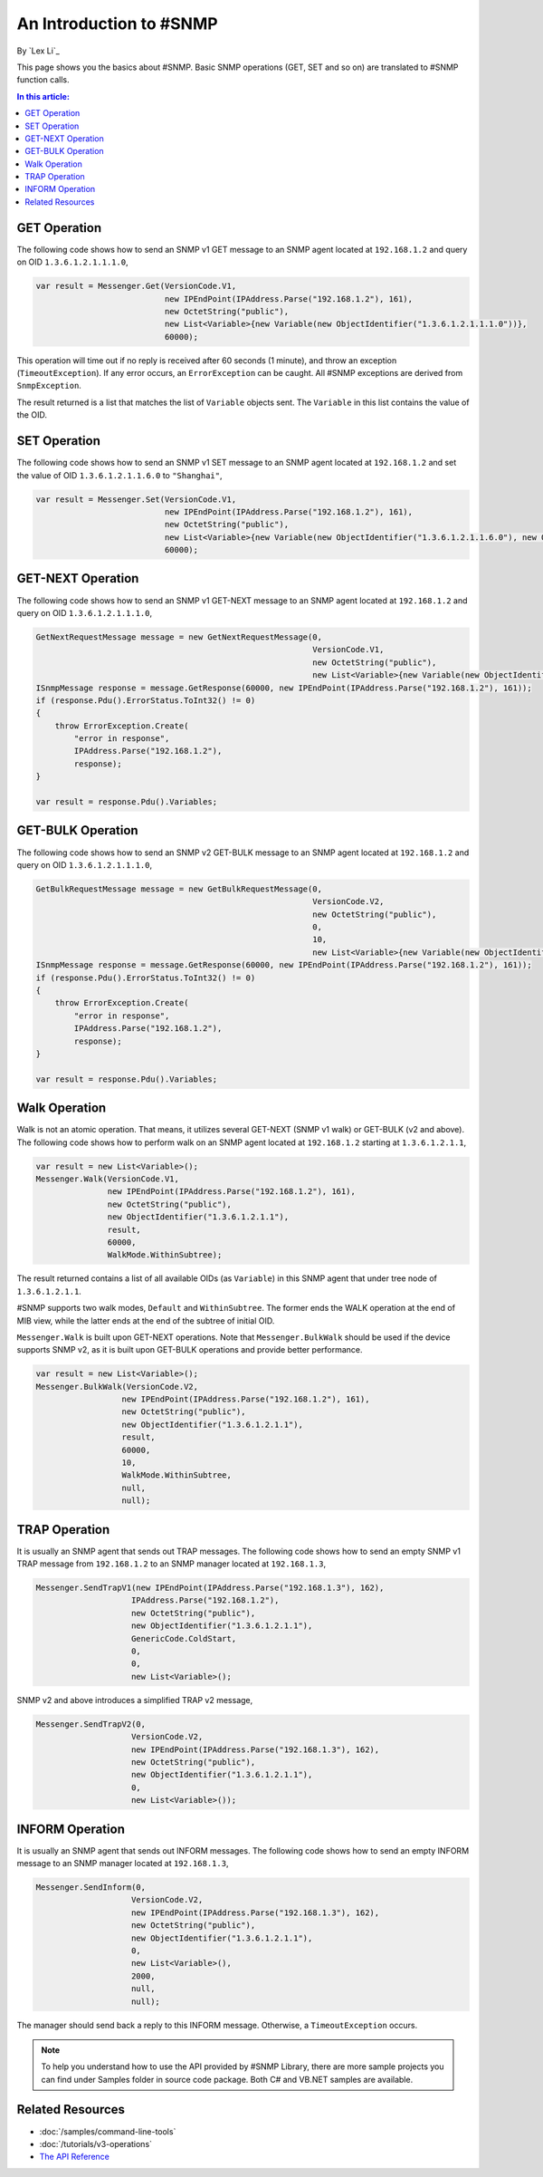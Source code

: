 An Introduction to #SNMP
========================

By `Lex Li`_

This page shows you the basics about #SNMP. Basic SNMP operations (GET, SET and so on) are translated to #SNMP function calls.

.. contents:: In this article:
  :local:
  :depth: 1

GET Operation
-------------
The following code shows how to send an SNMP v1 GET message to an SNMP agent located at ``192.168.1.2`` and query on OID ``1.3.6.1.2.1.1.1.0``,

.. code-block:: csharp

  var result = Messenger.Get(VersionCode.V1, 
                             new IPEndPoint(IPAddress.Parse("192.168.1.2"), 161), 
                             new OctetString("public"),
                             new List<Variable>{new Variable(new ObjectIdentifier("1.3.6.1.2.1.1.1.0"))},
                             60000);
                             
This operation will time out if no reply is received after 60 seconds (1 minute), and throw an exception (``TimeoutException``). If any error occurs, an ``ErrorException`` can be caught. 
All #SNMP exceptions are derived from ``SnmpException``. 

The result returned is a list that matches the list of ``Variable`` objects sent. The ``Variable`` in this list contains the value of the OID.

SET Operation
-------------
The following code shows how to send an SNMP v1 SET message to an SNMP agent located at ``192.168.1.2`` and set the value of OID ``1.3.6.1.2.1.1.6.0`` to ``"Shanghai"``,

.. code-block:: csharp

  var result = Messenger.Set(VersionCode.V1, 
                             new IPEndPoint(IPAddress.Parse("192.168.1.2"), 161), 
                             new OctetString("public"),
                             new List<Variable>{new Variable(new ObjectIdentifier("1.3.6.1.2.1.1.6.0"), new OctetString("Shanghai"))},
                             60000);

GET-NEXT Operation
------------------
The following code shows how to send an SNMP v1 GET-NEXT message to an SNMP agent located at ``192.168.1.2`` and query on OID ``1.3.6.1.2.1.1.1.0``,

.. code-block:: csharp

  GetNextRequestMessage message = new GetNextRequestMessage(0,
                                                            VersionCode.V1,
                                                            new OctetString("public"),
                                                            new List<Variable>{new Variable(new ObjectIdentifier("1.3.6.1.2.1.1.6.0"))});
  ISnmpMessage response = message.GetResponse(60000, new IPEndPoint(IPAddress.Parse("192.168.1.2"), 161));
  if (response.Pdu().ErrorStatus.ToInt32() != 0) 
  {
      throw ErrorException.Create(
          "error in response",
          IPAddress.Parse("192.168.1.2"),
          response);
  }

  var result = response.Pdu().Variables;

GET-BULK Operation
------------------
The following code shows how to send an SNMP v2 GET-BULK message to an SNMP agent located at ``192.168.1.2`` and query on OID ``1.3.6.1.2.1.1.1.0``,

.. code-block:: csharp

  GetBulkRequestMessage message = new GetBulkRequestMessage(0,
                                                            VersionCode.V2,
                                                            new OctetString("public"),
                                                            0,
                                                            10,
                                                            new List<Variable>{new Variable(new ObjectIdentifier("1.3.6.1.2.1.1.6.0"))});
  ISnmpMessage response = message.GetResponse(60000, new IPEndPoint(IPAddress.Parse("192.168.1.2"), 161));
  if (response.Pdu().ErrorStatus.ToInt32() != 0)
  {
      throw ErrorException.Create(
          "error in response",
          IPAddress.Parse("192.168.1.2"),
          response);
  }

  var result = response.Pdu().Variables;

Walk Operation
--------------
Walk is not an atomic operation. That means, it utilizes several GET-NEXT (SNMP v1 walk) or GET-BULK (v2 and above). The following code shows how to 
perform walk on an SNMP agent located at ``192.168.1.2`` starting at ``1.3.6.1.2.1.1``,

.. code-block:: csharp

  var result = new List<Variable>();
  Messenger.Walk(VersionCode.V1, 
                 new IPEndPoint(IPAddress.Parse("192.168.1.2"), 161), 
                 new OctetString("public"), 
                 new ObjectIdentifier("1.3.6.1.2.1.1"), 
                 result, 
                 60000, 
                 WalkMode.WithinSubtree);

The result returned contains a list of all available OIDs (as ``Variable``) in this SNMP agent that under tree node of ``1.3.6.1.2.1.1``.

#SNMP supports two walk modes, ``Default`` and ``WithinSubtree``. The former ends the WALK operation at the end of MIB view, while the latter ends at the 
end of the subtree of initial OID.

``Messenger.Walk`` is built upon GET-NEXT operations. Note that ``Messenger.BulkWalk`` should be used if the device supports SNMP v2, as it is built upon 
GET-BULK operations and provide better performance.

.. code-block:: csharp

  var result = new List<Variable>();
  Messenger.BulkWalk(VersionCode.V2, 
                    new IPEndPoint(IPAddress.Parse("192.168.1.2"), 161), 
                    new OctetString("public"), 
                    new ObjectIdentifier("1.3.6.1.2.1.1"), 
                    result, 
                    60000, 
                    10, 
                    WalkMode.WithinSubtree, 
                    null, 
                    null);

TRAP Operation
--------------
It is usually an SNMP agent that sends out TRAP messages. The following code shows how to send an empty SNMP v1 TRAP message from ``192.168.1.2`` to an 
SNMP manager located at ``192.168.1.3``,

.. code-block:: csharp

  Messenger.SendTrapV1(new IPEndPoint(IPAddress.Parse("192.168.1.3"), 162), 
                      IPAddress.Parse("192.168.1.2"), 
                      new OctetString("public"), 
                      new ObjectIdentifier("1.3.6.1.2.1.1"), 
                      GenericCode.ColdStart, 
                      0, 
                      0, 
                      new List<Variable>();

SNMP v2 and above introduces a simplified TRAP v2 message,

.. code-block:: csharp

  Messenger.SendTrapV2(0, 
                      VersionCode.V2, 
                      new IPEndPoint(IPAddress.Parse("192.168.1.3"), 162), 
                      new OctetString("public"), 
                      new ObjectIdentifier("1.3.6.1.2.1.1"), 
                      0, 
                      new List<Variable>());

INFORM Operation
----------------
It is usually an SNMP agent that sends out INFORM messages. The following code shows how to send an empty INFORM message to an SNMP manager located at ``192.168.1.3``,

.. code-block:: csharp

  Messenger.SendInform(0, 
                      VersionCode.V2, 
                      new IPEndPoint(IPAddress.Parse("192.168.1.3"), 162), 
                      new OctetString("public"), 
                      new ObjectIdentifier("1.3.6.1.2.1.1"), 
                      0, 
                      new List<Variable>(), 
                      2000, 
                      null, 
                      null);

The manager should send back a reply to this INFORM message. Otherwise, a ``TimeoutException`` occurs.

.. note:: To help you understand how to use the API provided by #SNMP Library, there are more sample projects you can find under Samples folder in source code package. Both C# and VB.NET samples are available.

Related Resources
-----------------

- :doc:`/samples/command-line-tools`
- :doc:`/tutorials/v3-operations`
- `The API Reference <http://help.sharpsnmp.com>`_
